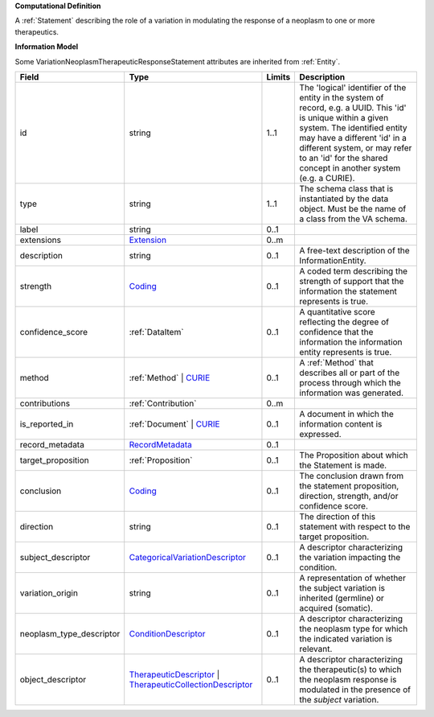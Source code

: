**Computational Definition**

A :ref:`Statement` describing the role of a variation in modulating the response of a neoplasm to one or more therapeutics.

**Information Model**

Some VariationNeoplasmTherapeuticResponseStatement attributes are inherited from :ref:`Entity`.

.. list-table::
   :class: clean-wrap
   :header-rows: 1
   :align: left
   :widths: auto
   
   *  - Field
      - Type
      - Limits
      - Description
   *  - id
      - string
      - 1..1
      - The 'logical' identifier of the entity in the system of record, e.g. a UUID. This 'id' is  unique within a given system. The identified entity may have a different 'id' in a different  system, or may refer to an 'id' for the shared concept in another system (e.g. a CURIE).
   *  - type
      - string
      - 1..1
      - The schema class that is instantiated by the data object. Must be the name of a class from  the VA schema.
   *  - label
      - string
      - 0..1
      - 
   *  - extensions
      - `Extension <core.json#/$defs/Extension>`_
      - 0..m
      - 
   *  - description
      - string
      - 0..1
      - A free-text description of the InformationEntity.
   *  - strength
      - `Coding <core.json#/$defs/Coding>`_
      - 0..1
      - A coded term describing the strength of support that the information the statement represents is true.
   *  - confidence_score
      - :ref:`DataItem`
      - 0..1
      - A quantitative score reflecting the degree of confidence that the information  the information entity represents is true.
   *  - method
      - :ref:`Method` | `CURIE <core.json#/$defs/CURIE>`_
      - 0..1
      - A :ref:`Method` that describes all or part of the process through which the information was generated.
   *  - contributions
      - :ref:`Contribution`
      - 0..m
      - 
   *  - is_reported_in
      - :ref:`Document` | `CURIE <core.json#/$defs/CURIE>`_
      - 0..1
      - A document in which the information content is expressed.
   *  - record_metadata
      - `RecordMetadata <core.json#/$defs/RecordMetadata>`_
      - 0..1
      - 
   *  - target_proposition
      - :ref:`Proposition`
      - 0..1
      - The Proposition about which the Statement is made.
   *  - conclusion
      - `Coding <core.json#/$defs/Coding>`_
      - 0..1
      - The conclusion drawn from the statement proposition, direction, strength, and/or  confidence score.
   *  - direction
      - string
      - 0..1
      - The direction of this statement with respect to the target proposition.
   *  - subject_descriptor
      - `CategoricalVariationDescriptor <vod.json#/definitions/CategoricalVariationDescriptor>`_
      - 0..1
      - A descriptor characterizing the variation impacting the condition.
   *  - variation_origin
      - string
      - 0..1
      - A representation of whether the subject variation is inherited (germline) or acquired (somatic).
   *  - neoplasm_type_descriptor
      - `ConditionDescriptor <vod.json#/definitions/ConditionDescriptor>`_
      - 0..1
      - A descriptor characterizing the neoplasm type for which the indicated variation is relevant.
   *  - object_descriptor
      - `TherapeuticDescriptor <vod.json#/definitions/TherapeuticDescriptor>`_ | `TherapeuticCollectionDescriptor <vod.json#/definitions/TherapeuticCollectionDescriptor>`_
      - 0..1
      - A descriptor characterizing the therapeutic(s) to which the neoplasm response is modulated in  the presence of the `subject` variation.
